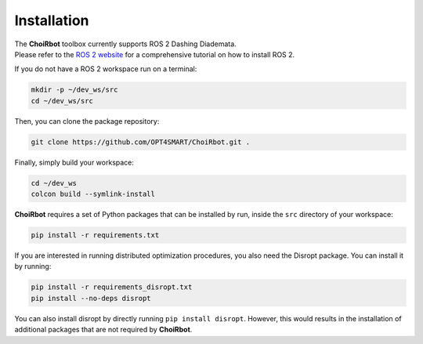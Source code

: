 .. _installation:

Installation
===================

| The **ChoiRbot** toolbox currently supports ROS 2 Dashing Diademata.
| Please refer to the `ROS 2 website <https://index.ros.org/doc/ros2/>`_ for a comprehensive tutorial on how to install ROS 2.

If you do not have a ROS 2 workspace run on a terminal:

.. code-block:: bash

	mkdir -p ~/dev_ws/src
	cd ~/dev_ws/src

Then, you can clone the package repository:

.. code-block:: bash

	git clone https://github.com/OPT4SMART/ChoiRbot.git .
	
Finally, simply build your workspace:

.. code-block:: bash

	cd ~/dev_ws
	colcon build --symlink-install

**ChoiRbot** requires a set of Python packages that can be installed by run, inside the ``src`` directory of your workspace:

.. code-block:: bash

	pip install -r requirements.txt

If you are interested in running distributed optimization procedures, you also need the Disropt package. You can install it by running:

.. code-block:: bash

	pip install -r requirements_disropt.txt
	pip install --no-deps disropt

You can also install disropt by directly running ``pip install disropt``. However, this would results in the installation of additional packages that are not required by **ChoiRbot**.